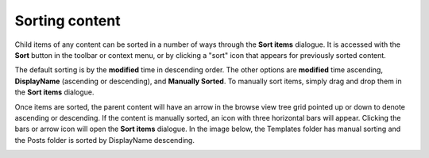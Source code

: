 .. _sorting_content:

Sorting content
===============

Child items of any content can be sorted in a number of ways through the **Sort items** dialogue. It is accessed with the **Sort** button in
the toolbar or context menu, or by clicking a "sort" icon that appears for previously sorted content.

.. image:: images/sort.jpg

The default sorting is by the **modified** time in descending order. The other options are **modified** time ascending, **DisplayName**
(ascending or descending), and **Manually Sorted**. To manually sort items, simply drag and drop them in the **Sort items** dialogue.

.. image:: images/sort-options.jpg

Once items are sorted, the parent content will have an arrow in the browse view tree grid pointed up or down to denote ascending or descending. If the
content is manually sorted, an icon with three horizontal bars will appear. Clicking the bars or arrow icon will open the **Sort items**
dialogue. In the image below, the Templates folder has manual sorting and the Posts folder is sorted by DisplayName descending.

.. image:: images/sorted.jpg

.. :NOTE:: The order of sorted content might only be visible in the Content Studio. A list of content on a website will only follow the
   sorting rules if the application code retrieves the content with the content.getChildren function.
